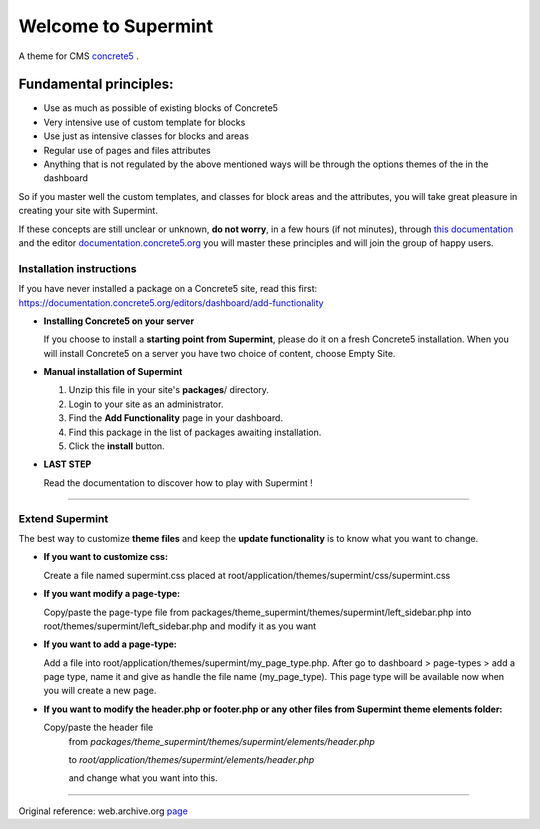 ********************
Welcome to Supermint
********************
A theme for CMS `concrete5 <https://www.concrete5.org/>`_ .

Fundamental principles:
-----------------------

* Use as much as possible of existing blocks of Concrete5
* Very intensive use of custom template for blocks
* Use just as intensive classes for blocks and areas
* Regular use of pages and files attributes
* Anything that is not regulated by the above mentioned ways will be through
  the options themes of the in the dashboard

So if you master well the custom templates, and classes for block areas and the
attributes, you will take great pleasure in creating your site with Supermint.

If these concepts are still unclear or unknown, **do not worry**, in a few hours
(if not minutes), through
`this documentation <./05-block-area-layout-classes.html>`_ 
and the editor
`documentation.concrete5.org <https://documentation.concrete5.org/editors>`_ 
you will master these principles and will join the group of happy users.



.. index:: Installation

Installation instructions 
=========================

If you have never installed a package on a Concrete5 site, read this first:
https://documentation.concrete5.org/editors/dashboard/add-functionality


* **Installing Concrete5 on your server**

  If you choose to install a **starting point from Supermint**, please do it
  on a fresh Concrete5 installation.   When you will install Concrete5 on a
  server you have two choice of content, choose Empty Site. 

* **Manual installation of Supermint**
  
  1. Unzip this file in your site's **packages**/ directory.
  2. Login to your site as an administrator.
  3. Find the **Add Functionality** page in your dashboard.
  4. Find this package in the list of packages awaiting installation.
  5. Click the **install** button.

* **LAST STEP**

  Read the documentation to discover how to play with Supermint ! 

-----

.. index:: Extend

Extend Supermint
================

The best way to customize **theme files** and keep the **update functionality** is to know what you want to change.

* **If you want to customize css:**

  Create a file named supermint.css placed at root/application/themes/supermint/css/supermint.css

* **If you want modify a page-type:**

  Copy/paste the page-type file from packages/theme_supermint/themes/supermint/left_sidebar.php into root/themes/supermint/left_sidebar.php and modify it as you want

* **If you want to add a page-type:**

  Add a file into root/application/themes/supermint/my_page_type.php. After go to dashboard > page-types > add a page type, name it and give as handle the file name (my_page_type). This page type will be available now when you will create a new page.

* **If you want to modify the header.php or footer.php or any other files from Supermint theme elements folder:**

  Copy/paste the header file 
    from `packages/theme_supermint/themes/supermint/elements/header.php`

    to `root/application/themes/supermint/elements/header.php`

    and change what you want into this.

------

Original reference: web.archive.org `page <https://web.archive.org/web/20170113174552/http://supermint3.myconcretelab.com:80/documentation/get-started>`_


